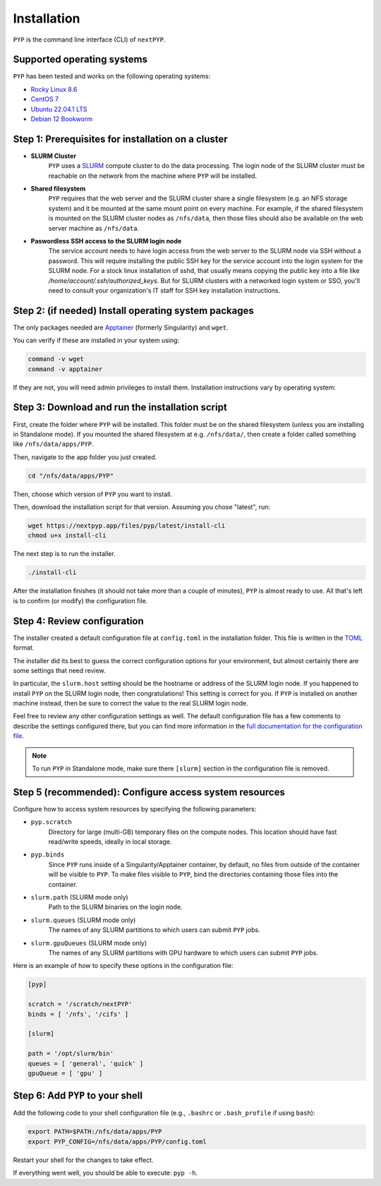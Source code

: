 ============
Installation
============

``PYP`` is the command line interface (CLI) of ``nextPYP``.

Supported operating systems
---------------------------

``PYP`` has been tested and works on the following operating systems:

* `Rocky Linux 8.6 <https://docs.rockylinux.org/release_notes/8_6>`_
* `CentOS 7 <https://wiki.centos.org/action/show/Manuals/ReleaseNotes/CentOS7.2009>`_
* `Ubuntu 22.04.1 LTS <https://releases.ubuntu.com/22.04/>`_
* `Debian 12 Bookworm <https://www.debian.org/releases/bookworm>`_

Step 1: Prerequisites for installation on a cluster
---------------------------------------------------

* **SLURM Cluster**
    ``PYP`` uses a SLURM_ compute cluster to do the data processing. The login node of the SLURM
    cluster must be reachable on the network from the machine where ``PYP`` will be installed.

* **Shared filesystem**
    ``PYP`` requires that the web server and the SLURM cluster share a single filesystem (e.g.
    an NFS storage system) and it be mounted at the same mount point on every machine.
    For example, if the shared filesystem is mounted on the SLURM cluster nodes as ``/nfs/data``,
    then those files should also be available on the web server machine as ``/nfs/data``.

* **Paswordless SSH access to the SLURM login node**
    The service account needs to have login access from the web server to the SLURM node via SSH without a password. This will require installing the public SSH key for the service account into the login system for the SLURM node. For a stock linux installation of sshd, that usually means copying the public key into a file like `/home/account/.ssh/authorized_keys`. But for SLURM clusters with a networked login system or SSO, you'll need to consult your organization's IT staff for SSH key installation instructions.

.. _SLURM: https://slurm.schedmd.com/overview.html

Step 2: (if needed) Install operating system packages
-----------------------------------------------------

The only packages needed are Apptainer_ (formerly Singularity) and ``wget``.

.. _Apptainer: http://apptainer.org/

You can verify if these are installed in your system using:

.. code-block:: bash

  command -v wget
  command -v apptainer

If they are not, you will need admin privileges to install them. Installation instructions vary by operating system:

.. md-tab-set::

  .. md-tab-item:: RedHat-based Linux (including CentOS and Rocky Linux)

    Before installing the packages, you will need first to enable the EPEL_ repository,
    if it was not enabled already:

    .. _EPEL: https://www.redhat.com/en/blog/whats-epel-and-how-do-i-use-it

    .. code-block:: bash

      sudo dnf install -y epel-release

    Then you can install the packages:

    .. code-block:: bash

      sudo dnf install -y apptainer wget

  .. md-tab-item:: Ubuntu (22.04)

    Install `wget`:

    .. code-block:: bash

      sudo apt-get install -y wget

    Download debian package for Apptainer:

    .. code-block:: bash

      wget https://github.com/apptainer/apptainer/releases/download/v1.1.0-rc.2/apptainer_1.1.0-rc.2_amd64.deb

    Install Apptainer:

    .. code-block:: bash

      sudo apt-get install -y ./apptainer_1.1.0-rc.2_amd64.deb

Step 3: Download and run the installation script
------------------------------------------------

First, create the folder where ``PYP`` will be installed. This folder must be on the shared
filesystem (unless you are installing in Standalone mode). If you mounted the shared filesystem at e.g. ``/nfs/data/``, then create a folder
called something like ``/nfs/data/apps/PYP``.

Then, navigate to the app folder you just created.

.. code-block:: bash

  cd "/nfs/data/apps/PYP"

Then, choose which version of ``PYP`` you want to install.

Then, download the installation script for that version. Assuming you chose "latest", run:

.. code-block:: bash

  wget https://nextpyp.app/files/pyp/latest/install-cli
  chmod u+x install-cli

The next step is to run the installer.

.. code-block:: bash

  ./install-cli

After the installation finishes (it should not take more than a couple of minutes), ``PYP`` is almost ready to use.
All that's left is to confirm (or modify) the configuration file.


Step 4: Review configuration
----------------------------

The installer created a default configuration file at ``config.toml`` in the installation folder.
This file is written in the TOML_ format.

.. _TOML: https://toml.io/en/

The installer did its best to guess the correct configuration options for your environment, but
almost certainly there are some settings that need review.

In particular, the ``slurm.host`` setting should be the hostname or address of the SLURM login node. If you happened to
install ``PYP`` on the SLURM login node, then congratulations! This setting is correct for you.
If ``PYP`` is installed on another machine instead, then be sure to correct the value to the real
SLURM login node.

Feel free to review any other configuration settings as well. The default configuration file has
a few comments to describe the settings configured there, but you can find more information in the
`full documentation for the configuration file <../config.html>`_.

.. note::

  To run ``PYP`` in Standalone mode, make sure there ``[slurm]`` section in the configuration file is removed.

Step 5 (recommended): Configure access system resources
-------------------------------------------------------

Configure how to access system resources by specifying the following parameters:

* ``pyp.scratch``
    Directory for large (multi-GB) temporary files on the compute nodes. This location should have fast read/write speeds, ideally in local storage.

* ``pyp.binds``
    Since ``PYP`` runs inside of a Singularity/Apptainer container, by default, no files from outside of the container will be visible to ``PYP``. To make files visible to ``PYP``, bind the directories containing those files into the container.

* ``slurm.path`` (SLURM mode only)
    Path to the SLURM binaries on the login node.

* ``slurm.queues`` (SLURM mode only)
    The names of any SLURM partitions to which users can submit ``PYP`` jobs.

* ``slurm.gpuQueues`` (SLURM mode only)
    The names of any SLURM partitions with GPU hardware to which users can submit ``PYP`` jobs.

Here is an example of how to specify these options in the configuration file:

.. code-block:: toml

  [pyp]

  scratch = '/scratch/nextPYP'
  binds = [ '/nfs', '/cifs' ]

  [slurm]

  path = '/opt/slurm/bin'
  queues = [ 'general', 'quick' ]
  gpuQueue = [ 'gpu' ]


Step 6: Add ``PYP`` to your shell
---------------------------------

Add the following code to your shell configuration file (e.g., ``.bashrc`` or ``.bash_profile`` if using ``bash``):

.. code-block:: bash

    export PATH=$PATH:/nfs/data/apps/PYP
    export PYP_CONFIG=/nfs/data/apps/PYP/config.toml

Restart your shell for the changes to take effect.

If everything went well, you should be able to execute: ``pyp -h``.